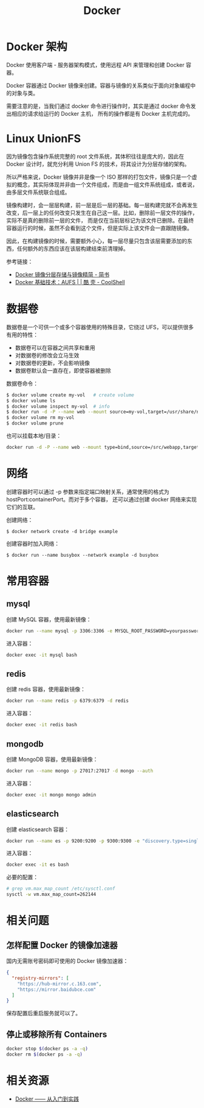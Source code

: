 #+TITLE:      Docker

* 目录                                                    :TOC_4_gh:noexport:
- [[#docker-架构][Docker 架构]]
- [[#linux-unionfs][Linux UnionFS]]
- [[#数据卷][数据卷]]
- [[#网络][网络]]
- [[#常用容器][常用容器]]
  - [[#mysql][mysql]]
  - [[#redis][redis]]
  - [[#mongodb][mongodb]]
  - [[#elasticsearch][elasticsearch]]
- [[#相关问题][相关问题]]
  - [[#怎样配置-docker-的镜像加速器][怎样配置 Docker 的镜像加速器]]
  - [[#停止或移除所有-containers][停止或移除所有 Containers]]
- [[#相关资源][相关资源]]

* Docker 架构
  Docker 使用客户端 - 服务器架构模式，使用远程 API 来管理和创建 Docker 容器。

  Docker 容器通过 Docker 镜像来创建。容器与镜像的关系类似于面向对象编程中的对象与类。

  需要注意的是，当我们通过 docker 命令进行操作时，其实是通过 docker 命令发出相应的请求给运行的 Docker 主机，
  所有的操作都是有 Docker 主机完成的。

* Linux UnionFS
  因为镜像包含操作系统完整的 root 文件系统，其体积往往是庞大的，因此在 Docker 设计时，就充分利用 Union FS 的技术，将其设计为分层存储的架构。
  
  所以严格来说，Docker 镜像并非是像一个 ISO 那样的打包文件，镜像只是一个虚拟的概念，其实际体现并非由一个文件组成，而是由一组文件系统组成，或者说，由多层文件系统联合组成。

  镜像构建时，会一层层构建，前一层是后一层的基础。每一层构建完就不会再发生改变，后一层上的任何改变只发生在自己这一层。比如，删除前一层文件的操作，实际不是真的删除前一层的文件，
  而是仅在当前层标记为该文件已删除。在最终容器运行的时候，虽然不会看到这个文件，但是实际上该文件会一直跟随镜像。

  因此，在构建镜像的时候，需要额外小心，每一层尽量只包含该层需要添加的东西，任何额外的东西应该在该层构建结束前清理掉。

  参考链接：
  + [[https://www.jianshu.com/p/e3a4b69f649c][Docker 镜像分层存储与镜像精简 - 简书]]
  + [[https://coolshell.cn/articles/17061.html][Docker 基础技术：AUFS | | 酷 壳 - CoolShell]]

* 数据卷
  数据卷是一个可供一个或多个容器使用的特殊目录，它绕过 UFS，可以提供很多有用的特性：
  + 数据卷可以在容器之间共享和重用
  + 对数据卷的修改会立马生效
  + 对数据卷的更新，不会影响镜像
  + 数据卷默认会一直存在，即使容器被删除

  数据卷命令：
  #+begin_src sh
    $ docker volume create my-vol   # create volume
    $ docker volume ls
    $ docker volume inspect my-vol  # info
    $ docker run -d -P --name web --mount source=my-vol,target=/usr/share/nginx/html nginx:alpine  # mount to container
    $ docker volume rm my-vol
    $ docker volume prune
  #+end_src

  也可以挂载本地/目录：
  #+begin_src sh
    docker run -d -P --name web --mount type=bind,source=/src/webapp,target=/usr/share/nginx/html nginx:alpine
  #+end_src

* 网络
  创建容器时可以通过 -p 参数来指定端口映射关系，通常使用的格式为 hostPort:containerPort。而对于多个容器，
  还可以通过创建 docker 网络来实现它们的互联。

  创建网络：
  #+begin_example
    $ docker network create -d bridge example
  #+end_example

  创建容器时加入网络：
  #+begin_example
    $ docker run --name busybox --network example -d busybox
  #+end_example

  
* 常用容器
** mysql
   创建 MySQL 容器，使用最新镜像：
   #+begin_src bash
     docker run --name mysql -p 3306:3306 -e MYSQL_ROOT_PASSWORD=yourpassword -d mysql:5.7 --max-allowed-packet=67108864
   #+end_src

   进入容器：
   #+begin_src bash
     docker exec -it mysql bash
   #+end_src

** redis
   创建 redis 容器，使用最新镜像：
   #+begin_src bash
     docker run --name redis -p 6379:6379 -d redis
   #+end_src

   进入容器：
   #+begin_src bash
     docker exec -it redis bash
   #+end_src

** mongodb
   创建 MongoDB 容器，使用最新镜像：
   #+begin_src bash
     docker run --name mongo -p 27017:27017 -d mongo --auth
   #+end_src
   
   进入容器：
   #+begin_src bash
     docker exec -it mongo mongo admin
   #+end_src
   
** elasticsearch
   创建 elasticsearch 容器：
   #+begin_src bash
     docker run --name es -p 9200:9200 -p 9300:9300 -e "discovery.type=single-node" docker.elastic.co/elasticsearch/elasticsearch:6.4.3
   #+end_src

   进入容器：
   #+begin_src bash
     docker exec -it es bash
   #+end_src

   必要的配置：
   #+begin_src bash
     # grep vm.max_map_count /etc/sysctl.conf
     sysctl -w vm.max_map_count=262144
   #+end_src
* 相关问题
** 怎样配置 Docker 的镜像加速器
   国内无需账号密码即可使用的 Docker 镜像加速器：
   #+begin_src json
     {
       "registry-mirrors": [
         "https://hub-mirror.c.163.com",
         "https://mirror.baidubce.com"
       ]
     }
   #+end_src

   保存配置后重启服务就可以了。

** 停止或移除所有 Containers
   #+begin_src sh
     docker stop $(docker ps -a -q)
     docker rm $(docker ps -a -q)
   #+end_src
   

* 相关资源
  + [[https://yeasy.gitbook.io/docker_practice/][Docker —— 从入门到实践]]

